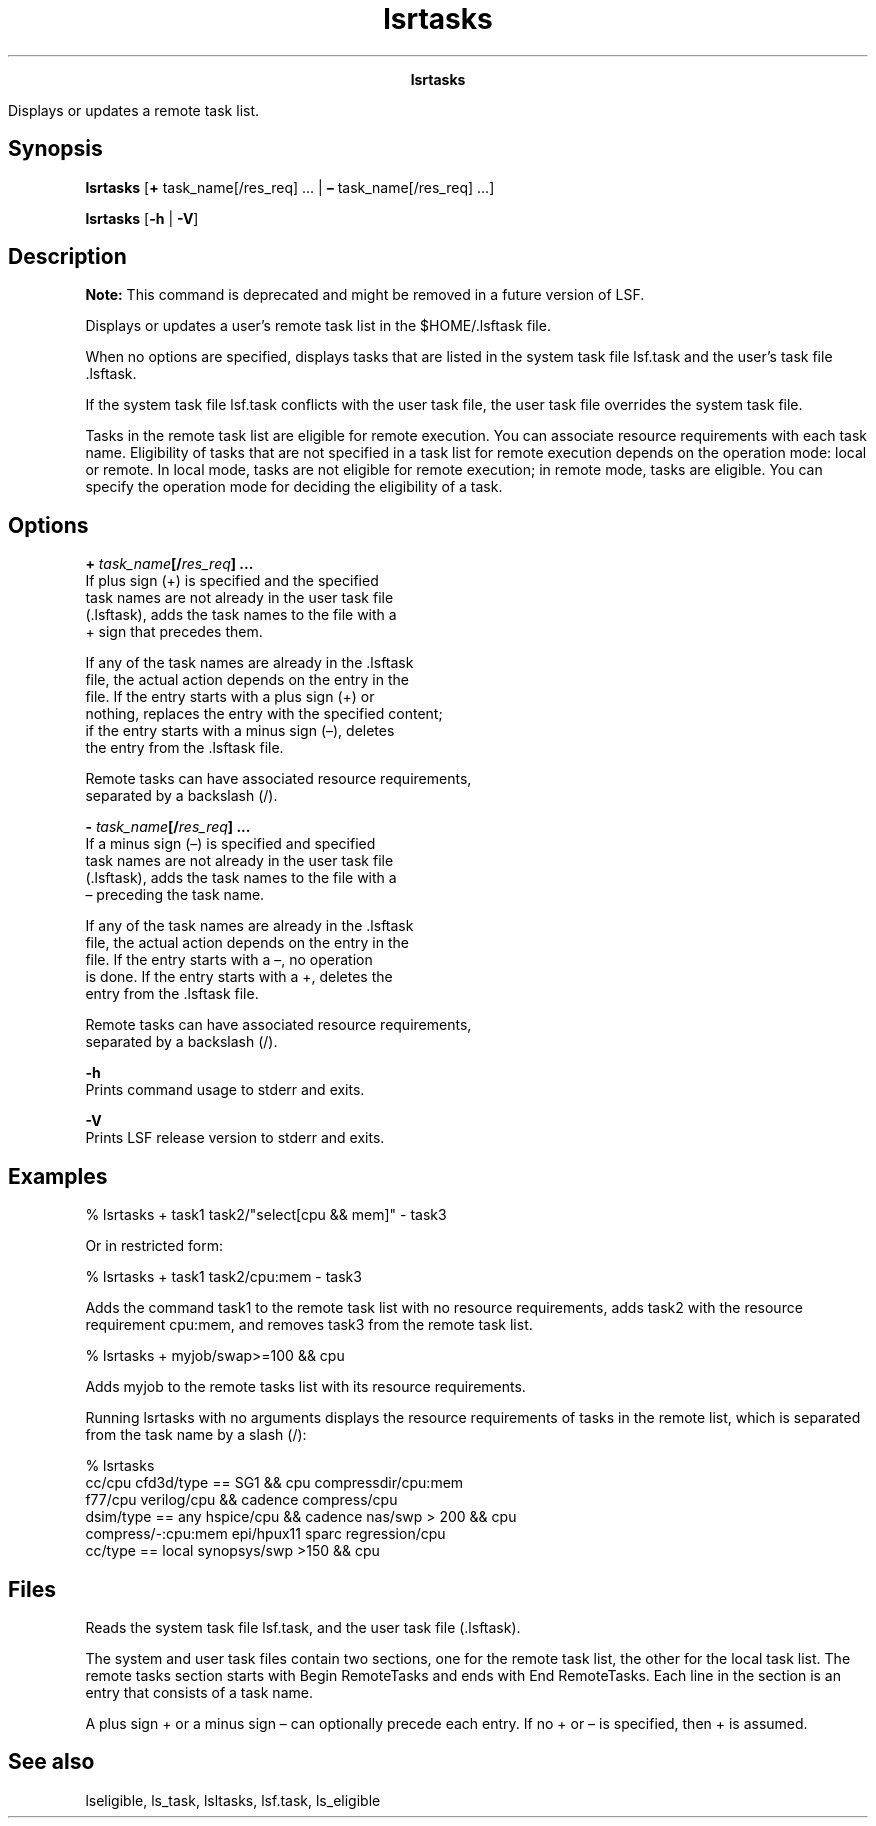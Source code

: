 
.ad l

.TH lsrtasks 1 "July 2021" "" ""
.ll 72

.ce 1000
\fBlsrtasks\fR
.ce 0

.sp 2
Displays or updates a remote task list.
.sp 2

.SH Synopsis

.sp 2
\fBlsrtasks\fR [\fB+\fR task_name[/res_req] ... | \fB–\fR
task_name[/res_req] ...]
.sp 2
\fBlsrtasks\fR [\fB-h\fR | \fB-V\fR]
.SH Description

.sp 2
\fBNote: \fRThis command is deprecated and might be removed in a
future version of LSF.
.sp 2
Displays or updates a user’s remote task list in the
$HOME/.lsftask file.
.sp 2
When no options are specified, displays tasks that are listed in
the system task file lsf.task and the user’s task file .lsftask.
.sp 2
If the system task file lsf.task conflicts with the user task
file, the user task file overrides the system task file.
.sp 2
Tasks in the remote task list are eligible for remote execution.
You can associate resource requirements with each task name.
Eligibility of tasks that are not specified in a task list for
remote execution depends on the operation mode: local or remote.
In local mode, tasks are not eligible for remote execution; in
remote mode, tasks are eligible. You can specify the operation
mode for deciding the eligibility of a task.
.SH Options

.sp 2
\fB+ \fItask_name\fB[/\fIres_req\fB] ...\fR
.br
         If plus sign (\fR+\fR) is specified and the specified
         task names are not already in the user task file
         (.lsftask), adds the task names to the file with a
         \fR+\fR sign that precedes them.
.sp 2
         If any of the task names are already in the .lsftask
         file, the actual action depends on the entry in the
         file. If the entry starts with a plus sign (\fR+\fR) or
         nothing, replaces the entry with the specified content;
         if the entry starts with a minus sign (\fR–\fR), deletes
         the entry from the .lsftask file.
.sp 2
         Remote tasks can have associated resource requirements,
         separated by a backslash (\fR/\fR).
.sp 2
\fB- \fItask_name\fB[/\fIres_req\fB] ...\fR
.br
         If a minus sign (\fR–\fR) is specified and specified
         task names are not already in the user task file
         (.lsftask), adds the task names to the file with a
         \fR–\fR preceding the task name.
.sp 2
         If any of the task names are already in the .lsftask
         file, the actual action depends on the entry in the
         file. If the entry starts with a \fR–\fR, no operation
         is done. If the entry starts with a \fR+\fR, deletes the
         entry from the .lsftask file.
.sp 2
         Remote tasks can have associated resource requirements,
         separated by a backslash (\fR/\fR).
.sp 2
\fB-h \fR
.br
         Prints command usage to stderr and exits.
.sp 2
\fB-V \fR
.br
         Prints LSF release version to stderr and exits.
.SH Examples

.sp 2
\fR% \fRlsrtasks + task1 task2/"select[cpu && mem]" - task3\fR\fR
.sp 2
Or in restricted form:
.sp 2
\fR% lsrtasks + task1 task2/cpu:mem - task3\fR
.sp 2
Adds the command \fRtask1\fR to the remote task list with no
resource requirements, adds \fRtask2\fR with the resource
requirement \fRcpu:mem\fR, and removes \fRtask3\fR from the
remote task list.
.sp 2
% \fRlsrtasks + myjob/swap>=100 && cpu\fR
.sp 2
Adds \fRmyjob\fR to the remote tasks list with its resource
requirements.
.sp 2
Running lsrtasks with no arguments displays the resource
requirements of tasks in the remote list, which is separated from
the task name by a slash (/):
.sp 2
% lsrtasks
.br
cc/cpu              cfd3d/type == SG1 && cpu  compressdir/cpu:mem
.br
f77/cpu             verilog/cpu && cadence    compress/cpu
.br
dsim/type == any    hspice/cpu && cadence      nas/swp > 200 && cpu
.br
compress/-:cpu:mem  epi/hpux11 sparc           regression/cpu
.br
cc/type == local    synopsys/swp >150 && cpu
.br

.SH Files

.sp 2
Reads the system task file lsf.task, and the user task file
(.lsftask).
.sp 2
The system and user task files contain two sections, one for the
remote task list, the other for the local task list. The remote
tasks section starts with \fRBegin RemoteTasks\fR and ends with
\fREnd RemoteTasks\fR. Each line in the section is an entry that
consists of a task name.
.sp 2
A plus sign \fR+\fR or a minus sign \fR–\fR can optionally
precede each entry. If no \fR+\fR or \fR–\fR is specified, then
\fR+\fR is assumed.
.SH See also

.sp 2
lseligible, ls_task, lsltasks, lsf.task, ls_eligible